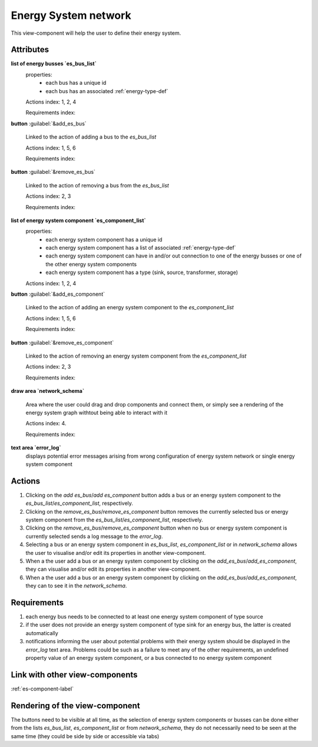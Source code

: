 Energy System network
---------------------

This view-component will help the user to define their energy system.


Attributes
^^^^^^^^^^

**list of energy busses `es_bus_list`**
    properties:
        - each bus has a unique id
        - each bus has an associated :ref:`energy-type-def`

    Actions index: 1, 2, 4

    Requirements index:

**button** :guilabel:`&add_es_bus` 

    Linked to the action of adding a bus to the `es_bus_list`

    Actions index: 1, 5, 6

    Requirements index:

**button** :guilabel:`&remove_es_bus`

    Linked to the action of removing a bus from the `es_bus_list`

    Actions index: 2, 3

    Requirements index:

**list of energy system component `es_component_list`**
    properties:
        - each energy system component has a unique id
        - each energy system component has a list of associated :ref:`energy-type-def`
        - each energy system component can have in and/or out connection to one of the energy busses or one of the other energy system components
        - each energy system component has a type (sink, source, transformer, storage)


    Actions index: 1, 2, 4


**button** :guilabel:`&add_es_component` 

    Linked to the action of adding an energy system component to the `es_component_list`

    Actions index: 1, 5, 6

    Requirements index:

**button** :guilabel:`&remove_es_component`

    Linked to the action of removing an energy system component from the `es_component_list`

    Actions index: 2, 3

    Requirements index:

**draw area `network_schema`**

    Area where the user could drag and drop components and connect them, or simply see a rendering
    of the energy system graph withtout being able to interact with it

    Actions index: 4.

    Requirements index:



**text area `error_log`**
    displays potential error messages arising from wrong configuration of energy system network or single energy system component




Actions
^^^^^^^

1. Clicking on the `add es_bus`/`add es_component` button adds a bus or an energy system component to the `es_bus_list`/`es_component_list`, respectively.
2. Clicking on the `remove_es_bus`/`remove_es_component` button removes the currently selected bus or energy system component from the `es_bus_list`/`es_component_list`, respectively.
3. Clicking on the `remove_es_bus`/`remove_es_component` button when no bus or energy system component is currently selected sends a log message to the `error_log`.
4. Selecting a bus or an energy system component in `es_bus_list`, `es_component_list` or in `network_schema` allows the user to visualise and/or edit its properties in another view-component.
5. When a the user add a bus or an energy system component by clicking on the `add_es_bus`/`add_es_component`, they can visualise and/or edit its properties in another view-component.
6. When a the user add a bus or an energy system component by clicking on the `add_es_bus`/`add_es_component`, they can to see it in the `network_schema`.

Requirements
^^^^^^^^^^^^

1. each energy bus needs to be connected to at least one energy system component of type source
2. if the user does not provide an energy system component of type sink for an energy bus, the latter is created automatically
3. notifications informing the user about potential problems with their energy system should be displayed in the `error_log` text area. Problems could be such as a failure to meet any of the other requirements, an undefined property value of an energy system component, or a bus connected to no energy system component


Link with other view-components
^^^^^^^^^^^^^^^^^^^^^^^^^^^^^^^
:ref:`es-component-label`

Rendering of the view-component
^^^^^^^^^^^^^^^^^^^^^^^^^^^^^^^

The buttons need to be visible at all time, as the selection of energy system components or busses can be done either from the lists `es_bus_list`, `es_component_list` or from `network_schema`, they do not necessarily need to be seen at the same time (they could be side by side or accessible via tabs)

